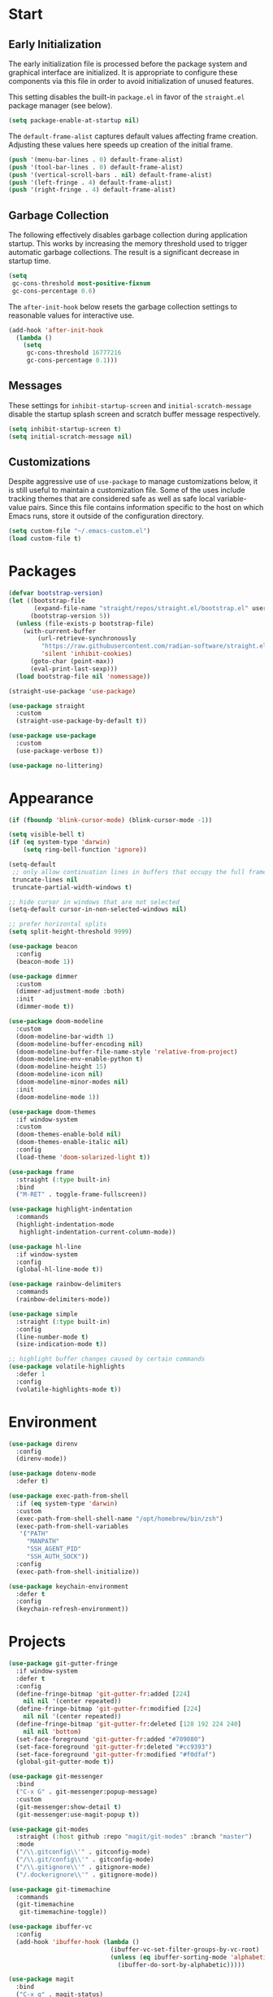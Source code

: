 * Start
** Early Initialization
The early initialization file is processed before the package system and graphical interface are initialized.
It is appropriate to configure these components via this file in order to avoid initialization of unused features.

This setting disables the built-in =package.el= in favor of the =straight.el= package manager (see below).
#+BEGIN_SRC emacs-lisp :tangle early-init.el
  (setq package-enable-at-startup nil)
#+END_SRC

The =default-frame-alist= captures default values affecting frame creation.
Adjusting these values here speeds up creation of the initial frame.
#+BEGIN_SRC emacs-lisp :tangle early-init.el
  (push '(menu-bar-lines . 0) default-frame-alist)
  (push '(tool-bar-lines . 0) default-frame-alist)
  (push '(vertical-scroll-bars . nil) default-frame-alist)
  (push '(left-fringe . 4) default-frame-alist)
  (push '(right-fringe . 4) default-frame-alist)
#+END_SRC

** Garbage Collection
The following effectively disables garbage collection during application startup.
This works by increasing the memory threshold used to trigger automatic garbage collections.
The result is a significant decrease in startup time.
#+BEGIN_SRC emacs-lisp :tangle yes :comments link
  (setq
   gc-cons-threshold most-positive-fixnum
   gc-cons-percentage 0.6)
#+END_SRC

The =after-init-hook= below resets the garbage collection settings to reasonable values for interactive use.
#+BEGIN_SRC emacs-lisp :tangle yes :comments link
  (add-hook 'after-init-hook
    (lambda ()
      (setq
       gc-cons-threshold 16777216
       gc-cons-percentage 0.1)))
#+END_SRC

** Messages
These settings for =inhibit-startup-screen= and =initial-scratch-message= disable the startup splash screen and scratch buffer message respectively.
#+BEGIN_SRC emacs-lisp :tangle yes :comments link
  (setq inhibit-startup-screen t)
  (setq initial-scratch-message nil)
#+END_SRC

** Customizations
Despite aggressive use of =use-package= to manage customizations below, it is still useful to maintain a customization file.
Some of the uses include tracking themes that are considered safe as well as safe local variable-value pairs.
Since this file contains information specific to the host on which Emacs runs, store it outside of the configuration directory.
#+BEGIN_SRC emacs-lisp :tangle yes :comments link
  (setq custom-file "~/.emacs-custom.el")
  (load custom-file t)
#+END_SRC

* Packages
#+BEGIN_SRC emacs-lisp :tangle yes :comments link
  (defvar bootstrap-version)
  (let ((bootstrap-file
         (expand-file-name "straight/repos/straight.el/bootstrap.el" user-emacs-directory))
        (bootstrap-version 5))
    (unless (file-exists-p bootstrap-file)
      (with-current-buffer
          (url-retrieve-synchronously
           "https://raw.githubusercontent.com/radian-software/straight.el/develop/install.el"
           'silent 'inhibit-cookies)
        (goto-char (point-max))
        (eval-print-last-sexp)))
    (load bootstrap-file nil 'nomessage))

  (straight-use-package 'use-package)

  (use-package straight
    :custom
    (straight-use-package-by-default t))

  (use-package use-package
    :custom
    (use-package-verbose t))

  (use-package no-littering)
#+END_SRC

* Appearance
#+BEGIN_SRC emacs-lisp :tangle yes :comments link
  (if (fboundp 'blink-cursor-mode) (blink-cursor-mode -1))

  (setq visible-bell t)
  (if (eq system-type 'darwin)
      (setq ring-bell-function 'ignore))

  (setq-default
   ;; only allow continuation lines in buffers that occupy the full frame width
   truncate-lines nil
   truncate-partial-width-windows t)

  ;; hide cursor in windows that are not selected
  (setq-default cursor-in-non-selected-windows nil)

  ;; prefer horizontal splits
  (setq split-height-threshold 9999)

  (use-package beacon
    :config
    (beacon-mode 1))

  (use-package dimmer
    :custom
    (dimmer-adjustment-mode :both)
    :init
    (dimmer-mode t))

  (use-package doom-modeline
    :custom
    (doom-modeline-bar-width 1)
    (doom-modeline-buffer-encoding nil)
    (doom-modeline-buffer-file-name-style 'relative-from-project)
    (doom-modeline-env-enable-python t)
    (doom-modeline-height 15)
    (doom-modeline-icon nil)
    (doom-modeline-minor-modes nil)
    :init
    (doom-modeline-mode 1))

  (use-package doom-themes
    :if window-system
    :custom
    (doom-themes-enable-bold nil)
    (doom-themes-enable-italic nil)
    :config
    (load-theme 'doom-solarized-light t))

  (use-package frame
    :straight (:type built-in)
    :bind
    ("M-RET" . toggle-frame-fullscreen))

  (use-package highlight-indentation
    :commands
    (highlight-indentation-mode
     highlight-indentation-current-column-mode))

  (use-package hl-line
    :if window-system
    :config
    (global-hl-line-mode t))

  (use-package rainbow-delimiters
    :commands
    (rainbow-delimiters-mode))

  (use-package simple
    :straight (:type built-in)
    :config
    (line-number-mode t)
    (size-indication-mode t))

  ;; highlight buffer changes caused by certain commands
  (use-package volatile-highlights
    :defer 1
    :config
    (volatile-highlights-mode t))
#+END_SRC

* Environment
#+BEGIN_SRC emacs-lisp :tangle yes :comments link
  (use-package direnv
    :config
    (direnv-mode))

  (use-package dotenv-mode
    :defer t)

  (use-package exec-path-from-shell
    :if (eq system-type 'darwin)
    :custom
    (exec-path-from-shell-shell-name "/opt/homebrew/bin/zsh")
    (exec-path-from-shell-variables
     '("PATH"
       "MANPATH"
       "SSH_AGENT_PID"
       "SSH_AUTH_SOCK"))
    :config
    (exec-path-from-shell-initialize))

  (use-package keychain-environment
    :defer t
    :config
    (keychain-refresh-environment))
#+END_SRC

* Projects
#+BEGIN_SRC emacs-lisp :tangle yes :comments link
  (use-package git-gutter-fringe
    :if window-system
    :defer t
    :config
    (define-fringe-bitmap 'git-gutter-fr:added [224]
      nil nil '(center repeated))
    (define-fringe-bitmap 'git-gutter-fr:modified [224]
      nil nil '(center repeated))
    (define-fringe-bitmap 'git-gutter-fr:deleted [128 192 224 240]
      nil nil 'bottom)
    (set-face-foreground 'git-gutter-fr:added "#709080")
    (set-face-foreground 'git-gutter-fr:deleted "#cc9393")
    (set-face-foreground 'git-gutter-fr:modified "#f0dfaf")
    (global-git-gutter-mode t))

  (use-package git-messenger
    :bind
    ("C-x G" . git-messenger:popup-message)
    :custom
    (git-messenger:show-detail t)
    (git-messenger:use-magit-popup t))

  (use-package git-modes
    :straight (:host github :repo "magit/git-modes" :branch "master")
    :mode
    ("/\\.gitconfig\\'" . gitconfig-mode)
    ("/\\.git/config\\'" . gitconfig-mode)
    ("/\\.gitignore\\'" . gitignore-mode)
    ("/.dockerignore\\'" . gitignore-mode))

  (use-package git-timemachine
    :commands
    (git-timemachine
     git-timemachine-toggle))

  (use-package ibuffer-vc
    :config
    (add-hook 'ibuffer-hook (lambda ()
                              (ibuffer-vc-set-filter-groups-by-vc-root)
                              (unless (eq ibuffer-sorting-mode 'alphabetic)
                                (ibuffer-do-sort-by-alphabetic)))))

  (use-package magit
    :bind
    ("C-x g" . magit-status)
    ("C-x M-g" . magit-dispatch)
    :custom
    (git-commit-summary-max-length 72)
    (magit-repository-directories '(("~/projects/" . 1)))
    (magit-save-repository-buffers 'dontask)
    (magit-section-visibility-indicator nil)
    (magit-visit-ref-behavior '(create-branch checkout-any focus-on-ref))
    :config
    (add-to-list 'magit-no-confirm 'stage-all-changes))

  (use-package projectile
    :defer t
    :bind-keymap
    ("C-c p" . projectile-command-map)
    :custom
    (projectile-use-git-grep t)
    (projectile-indexing-method 'alien)
    (projectile-project-search-path '("~/projects/"))
    (projectile-sort-order 'recentf)
    :config
    (projectile-mode +1))

  (use-package smerge-mode
    :after hydra
    :config
    (defhydra unpackaged/smerge-hydra
      (:color pink :hint nil :post (smerge-auto-leave))
      "
  ^Move^       ^Keep^               ^Diff^                 ^Other^
  ^^-----------^^-------------------^^---------------------^^-------
  _n_ext       _b_ase               _<_: upper/base        _C_ombine
  _p_rev       _u_pper              _=_: upper/lower       _r_esolve
  ^^           _l_ower              _>_: base/lower        _k_ill current
  ^^           _a_ll                _R_efine
  ^^           _RET_: current       _E_diff
  "
      ("n" smerge-next)
      ("p" smerge-prev)
      ("b" smerge-keep-base)
      ("u" smerge-keep-upper)
      ("l" smerge-keep-lower)
      ("a" smerge-keep-all)
      ("RET" smerge-keep-current)
      ("\C-m" smerge-keep-current)
      ("<" smerge-diff-base-upper)
      ("=" smerge-diff-upper-lower)
      (">" smerge-diff-base-lower)
      ("R" smerge-refine)
      ("E" smerge-ediff)
      ("C" smerge-combine-with-next)
      ("r" smerge-resolve)
      ("k" smerge-kill-current)
      ("ZZ" (lambda ()
              (interactive)
              (save-buffer)
              (bury-buffer))
       "Save and bury buffer" :color blue)
      ("q" nil "cancel" :color blue))
    :hook (magit-diff-visit-file . (lambda ()
                                     (when smerge-mode
                                       (unpackaged/smerge-hydra/body)))))

  (use-package vc
    :custom
    (vc-follow-symlinks t))
#+END_SRC

* Interface
#+BEGIN_SRC emacs-lisp :tangle yes :comments link
  ;; consistently ask yes or no questions
  (defalias 'yes-or-no-p 'y-or-n-p)

  ;; enabled region case manipulation commands
  (put 'upcase-region 'disabled nil)
  (put 'downcase-region 'disabled nil)
  ;; enable buffer narrowing commands
  (put 'narrow-to-region 'disabled nil)
  (put 'narrow-to-page 'disabled nil)
  (put 'narrow-to-defun 'disabled nil)

  (use-package crux
    :bind
    (("C-c I" . crux-find-user-init-file)
     ("C-c ," . crux-find-user-custom-file)
     ("C-c M-d" . crux-duplicate-and-comment-current-line-or-region)
     ("s-k" . crux-kill-whole-line)
     ([remap move-beginning-of-line] . crux-move-beginning-of-line)))

  (use-package helpful
    :preface
    (defun my-helpful-switch-buffer-function (buffer-or-name)
      "Switch to helpful buffer in the window of an existing helpful buffer if possible."
      (if (eq major-mode 'helpful-mode)
          (switch-to-buffer buffer-or-name)
        (pop-to-buffer buffer-or-name)))
    :bind
    (("C-h f" . helpful-callable)
     ("C-h v" . helpful-variable)
     ("C-h k" . helpful-key)
     ("C-h C-d" . helpful-at-point)
     ("C-h F" . helpful-function)
     ("C-h C" . helpful-command))
    :custom
    (helpful-max-buffers 10)
    (helpful-switch-buffer-function #'my-helpful-switch-buffer-function))

  (use-package hydra
    :commands
    (defhydra))

  (use-package ns-win
    :straight (:type built-in)
    :if (eq system-type 'darwin)
    :custom
    (mac-command-modifier 'meta)
    (mac-option-modifier 'super))

  (use-package simple
    :straight (:type built-in)
    :bind
    ("C-x C-m" . execute-extended-command))

  (use-package which-key
    :config
    (which-key-mode))
#+END_SRC

* Navigation
#+BEGIN_SRC emacs-lisp :tangle yes :comments link
  (setq
   ;; preserve the vertical position of the line containing the point
   scroll-preserve-screen-position t
   ;; never vertically recenter windows
   scroll-conservatively 100000
   scroll-margin 0)

  (use-package ace-link
    :config
    (ace-link-setup-default))

  (use-package ace-window
    :bind
    ("M-o" . ace-window)
    :custom
    (aw-keys '(?a ?s ?d ?f ?g ?h ?j ?k ?l)))

  (use-package avy
    :bind
    (("C-:" . avy-goto-char)
     ("C-'" . avy-goto-char-2)
     ("M-g f" . avy-goto-line)
     ("M-g w" . avy-goto-word-1)
     ("M-g e" . avy-goto-word-0))
    :commands
    (avy-goto-char-timer
     avy-org-goto-heading-timer
     avy-org-refile-as-child)
    :custom
    (avy-all-windows t)
    (avy-background t)
    (avy-case-fold-search t)
    (avy-timeout-seconds 0.8)
    :config
    (avy-setup-default))

  (use-package avy-flycheck
    :bind
    ("C-c '" . avy-flycheck-goto-error))

  (use-package deadgrep
    :bind
    ("C-c h" . deadgrep)
    :commands
    (deadgrep-edit-mode
     deadgrep-kill-all-buffers))

  (use-package dired-sidebar
    :commands
    (dired-sidebar-toggle-sidebar)
    :custom
    (dired-sidebar-theme 'ascii))

  (use-package goto-chg
    :bind
    ("C-c G" . goto-last-change))

  (use-package ibuffer
    :bind
    ("C-x C-b" . ibuffer))

  (use-package imenu-anywhere
    :bind
    ("C-c i" . imenu-anywhere))

  (use-package recentf
    :bind
    ("C-x C-r" . recentf-open-files)
    :custom
    (recentf-max-menu-items 25)
    (recentf-max-saved-items 250)
    :config
    (recentf-mode 1))

  (use-package rg
    :defer t)

  (use-package saveplace
    :config
    (save-place-mode 1))

  (use-package subword
    :config
    (global-subword-mode))

  (use-package uniquify
    :straight (:type built-in)
    :custom
    (uniquify-buffer-name-style 'post-forward)
    (uniquify-after-kill-buffer-p t)
    (uniquify-ignore-buffers-re "^\\*"))
#+END_SRC

* Completion
#+BEGIN_SRC emacs-lisp :tangle yes :comments link
  (use-package company
    :defer t
    :custom
    (company-idle-delay 0.5)
    (company-minimum-prefix-length 3)
    (company-tooltip-limit 10)
    (company-tooltip-flip-when-above t)
    (company-selection-wrap-around t)
    (company-show-numbers t)
    :config
    (global-company-mode t))

  (use-package consult
    :bind
    (("C-s" . consult-line)
     ("C-x b" . consult-buffer)))

  (use-package marginalia
    :defer 1
    :custom
    (marginalia-align 'left)
    (marginalia-max-relative-age 0)
    :config
    (marginalia-mode))

  (use-package orderless
    :custom
    (orderless-matching-styles '(orderless-literal orderless-regexp))
    (completion-styles '(orderless basic))
    (completion-category-overrides '((file (styles basic partial-completion)))))

  (use-package savehist
    :straight (:type built-in)
    :defer 1
    :config
    (savehist-mode))

  (use-package vertico
    :straight (:files (:defaults "extensions/*"))
    :defer 1
    :custom
    (vertico-count 10)
    (vertico-cycle t)
    (vertico-resize 'grow-only)
    (vertico-scroll-margin 2)
    :config
    (vertico-mode))

  (use-package vertico-directory
    :straight nil
    :after vertico
    :bind (:map vertico-map
                ("RET" . vertico-directory-enter)
                ("DEL" . vertico-directory-delete-char)
                ("M-DEL" . vertico-directory-delete-word)))
#+END_SRC

* Editing
#+BEGIN_SRC emacs-lisp :tangle yes :comments link
  (setq-default
   indent-tabs-mode nil
   tab-width 4)

  (use-package abbrev
    :straight (:type built-in)
    :custom
    (abbrev-file-name (expand-file-name "abbreviations" user-emacs-directory))
    :config
    (setq-default abbrev-mode t)
    (quietly-read-abbrev-file abbrev-file-name))

  (use-package aggressive-indent
    :commands
    (aggressive-indent-mode))

  (use-package autoinsert
    :custom
    (auto-insert-alist nil)
    (auto-insert-query nil)
    :config
    (auto-insert-mode))

  (use-package autorevert
    :config
    (global-auto-revert-mode t))

  (use-package browse-kill-ring
    :bind
    ("C-x y" . browse-kill-ring))

  (use-package delsel
    :config
    (delete-selection-mode t))

  (use-package edit-indirect
    :commands
    (edit-indirect-region))

  (use-package electric-operator
    :commands
    (electric-operator-mode
     electric-operator-get-rules-for-mode
     electric-operator-add-rules-for-mode))

  (use-package expand-region
    :bind
    ("C-=" . er/expand-region))

  (use-package mouse
    :straight (:type built-in)
    :custom
    (mouse-yank-at-point t))

  (use-package move-text
    :commands
    (move-text-up
     move-text-down))

  (use-package multiple-cursors
    :bind
    (("C-S-c C-S-c" . mc/edit-lines)
     ("C->" . 'mc/mark-next-like-this)
     ("C-<" . 'mc/mark-previous-like-this)
     ("C-c C-<" . 'mc/mark-all-like-this))
    :custom
    (mc/list-file (expand-file-name ".mc-lists.el" user-emacs-directory)))

  (use-package simple
    :straight (:type built-in)
    :custom
    (next-line-add-newlines t))

  ;; use a tree-structured representation of undo history
  (use-package undo-tree
    :config
    (global-undo-tree-mode))

  ;; visualize unwanted whitespace characters and lines that are too long
  (use-package whitespace
    :commands
    (whitespace-cleanup)
    :custom
    (whitespace-line-column 100)
    (whitespace-style '(face tabs empty trailing lines-tail)))

  (use-package yasnippet
    :defer t
    :config
    (add-to-list 'yas-snippet-dirs (expand-file-name "snippets" user-emacs-directory))
    (yas-global-mode t))

  (use-package yatemplate
    :defer t
    :custom
    (yatemplate-dir (expand-file-name "templates" user-emacs-directory))
    :config
    (yatemplate-fill-alist))
#+END_SRC

* Writing
#+BEGIN_SRC emacs-lisp :tangle yes
  (use-package flyspell
    :commands
    (flyspell-mode
     flyspell-prog-mode))

  (use-package ispell
    :custom
    (ispell-personal-dictionary "~/.aspell.en.pws")
    (ispell-program-name "aspell"))

  (use-package text-mode
    :straight (:type built-in)
    :hook
    (text-mode . flyspell-mode))
#+END_SRC

* Programming
** General
#+BEGIN_SRC emacs-lisp :tangle yes :comments link
  (use-package flycheck
    :hook
    (after-init . global-flycheck-mode)
    :bind
    (("C-c e n" . flycheck-next-error)
     ("C-c e p" . flycheck-previous-error))
    :custom
    (flycheck-buffer-switch-check-intermediate-buffers nil)
    (flycheck-check-syntax-automatically '(idle-buffer-switch idle-change mode-enabled save))
    (flycheck-highlighting-mode 'symbols)
    (flycheck-idle-buffer-switch-delay 2.0)
    (flycheck-idle-change-delay 2.0)
    (flycheck-indication-mode nil))

  (use-package lsp-mode
    :commands
    (lsp
     lsp-deferred)
    :custom
    (lsp-auto-guess-root t)
    (lsp-enable-indentation nil)
    (lsp-headerline-breadcrumb-enable nil)
    (lsp-keymap-prefix "C-c l"))

  (use-package lsp-pyright
    :defer t)

  (use-package prog-mode
    :straight (:type built-in)
    :hook
    ((prog-mode . flyspell-prog-mode)
     (prog-mode . rainbow-delimiters-mode)
     (prog-mode . turn-on-smartparens-strict-mode)))

  (use-package smartparens
    :defer t
    :custom
    (sp-escape-quotes-after-insert nil)
    :config
    (require 'smartparens-config)
    (show-smartparens-global-mode +1))

  (use-package which-func
    :config
    (which-function-mode 1))
#+END_SRC

** Make
#+BEGIN_SRC emacs-lisp :tangle yes :comments link
  (use-package make-mode
    :mode
    ("Make.rules" . makefile-mode)
    :hook
    (makefile-mode . (lambda () (whitespace-toggle-options '(tabs)))))
#+END_SRC

** CMake
#+BEGIN_SRC emacs-lisp :tangle no :comments link
  (use-package cmake-mode)

  (use-package cmake-font-lock
    :after cmake-mode
    :hook
    (cmake-mode . cmake-font-lock-activate))
#+END_SRC

** C/C++
#+BEGIN_SRC emacs-lisp :tangle no :comments link
  (use-package ccls
    :custom
    (ccls-sem-highlight-method 'overlays))

  (use-package clang-format
    :commands
    (clang-format-region
     clang-format-buffer))

  (use-package cuda-mode
    :mode "\\.cuh?\\'")

  (use-package modern-cpp-font-lock
    :commands
    (modern-c++-font-lock-mode))
#+END_SRC

** Clojure
#+BEGIN_SRC emacs-lisp :tangle no :comments link
  (use-package cider
    :defer t)

  (use-package clojure-mode)
#+END_SRC

** Emacs Lisp
#+BEGIN_SRC emacs-lisp :tangle yes :comments link
  (use-package elisp-mode
    :straight (:type built-in)
    :hook
    ((emacs-lisp-mode . aggressive-indent-mode)
     (emacs-lisp-mode . electric-operator-mode))
    :config
    (electric-operator-add-rules-for-mode 'emacs-lisp-mode (cons "." " . ")))
#+END_SRC

** Go
#+BEGIN_SRC emacs-lisp :tangle no :comments link
  (use-package go-mode
    :hook
    (go-mode . (lambda ()
                 (setq tab-width 4)
                 (setq indent-tabs-mode 1)
                 (add-hook 'before-save-hook 'gofmt-before-save nil t))))
#+END_SRC

** Python
#+BEGIN_SRC emacs-lisp :tangle yes :comments link
  (use-package blacken
    :commands
    (blacken-buffer))

  (use-package pip-requirements
    :custom
    (pip-requirements-index-url nil))

  (use-package py-isort
    :commands
    (py-isort-before-save))

  (use-package python
    :hook
    (python-mode . highlight-indentation-mode))

  (use-package python-pytest
    :bind
    ("C-c t" . python-pytest)
    ("C-x t" . python-pytest-dispatch)
    :custom
    (python-pytest-unsaved-buffers-behavior 'save-all))
#+END_SRC

** Shell
#+BEGIN_SRC emacs-lisp :tangle yes :comments link
  (use-package sh-script
    :mode
    (("zshrc\\'" . sh-mode)
     (".zsh_personal\\'" . sh-mode)
     ("\\.zsh-theme\\'" . sh-mode)))
#+END_SRC

** Protocol Buffers
#+BEGIN_SRC emacs-lisp :tangle yes :comments link
  (use-package protobuf-mode
    :mode "\\.proto\\'"
    :hook
    ((protobuf-mode . flyspell-prog-mode)
     (protobuf-mode . electric-operator-mode))
    :config
    (electric-operator-add-rules-for-mode 'protobuf-mode (cons "=" " = ")))
#+END_SRC

** Embedded
#+BEGIN_SRC emacs-lisp :tangle yes :comments link
  (use-package arduino-mode
    :mode
    (("\\.ino\\'" . arduino-mode)
     ("\\.pde\\'" . arduino-mode)))

  (use-package platformio-mode
    :commands
    (platformio-mode
     platformio-conditionally-enable))
#+END_SRC

* Org
#+BEGIN_SRC emacs-lisp :tangle yes :comments link
  (use-package ob-emacs-lisp
    :straight nil
    :commands
    (org-babel-expand-body:emacs-lisp
     org-babel-execute:emacs-lisp))

  (use-package ob-http
    :commands
    (org-babel-expand-body:http
     org-babel-execute-body:http))

  (use-package ob-python
    :straight nil
    :commands
    (org-babel-execute:python))

  (use-package ob-shell
    :straight nil
    :commands
    (org-babel-execute:shell))

  (use-package org
    :defer t
    :custom
    (org-babel-load-languages nil)
    (org-confirm-babel-evaluate nil)
    (org-src-fontify-natively t)
    (org-use-speed-commands t))

  (use-package org-roam
    :defer t
    :custom
    (org-roam-directory (concat (getenv "HOME") "/Documents/notes/"))
    :config
    (org-roam-db-autosync-enable))

  (use-package ob-async
    :after org
    :defer t
    :custom
    (org-babel-load-languages
     '((C . t)
       (clojure . t)
       (emacs-lisp . t)
       (http . t)
       (python . t)
       (shell . t))))
#+END_SRC

* Dired
#+BEGIN_SRC emacs-lisp :tangle yes :comments link
  (use-package dired
    :straight (:type built-in)
    :custom
    (dired-auto-revert-buffer t)
    (dired-recursive-copies 'always)
    (dired-recursive-deletes 'always)
    :config
    (if (eq system-type 'darwin)
        (setq dired-use-ls-dired nil)))
#+END_SRC

* Docker
#+BEGIN_SRC emacs-lisp :tangle yes :comments link
  (use-package docker
    :bind
    ("C-c d" . docker))

  (use-package dockerfile-mode
    :defer t)

  (use-package docker-compose-mode
    :defer t)
#+END_SRC

* Files
#+BEGIN_SRC emacs-lisp :tangle yes :comments link
  (use-package ansible-doc
    :commands
    (ansible-doc))

  (use-package apt-sources-list
    :defer t)

  (use-package conf-mode
    :mode
    ((".preseed$" . conf-mode)
     ("pylintrc$" . conf-mode)))

  (use-package groovy-mode
    :defer t)

  (use-package i3wm-config-mode
    :straight (:host github :repo "Alexander-Miller/i3wm-Config-Mode" :branch "master")
    :commands
    (i3wm-config-mode))

  (use-package json-mode
    :mode
    ("Pipfile.lock\\'" . json-mode))

  (use-package ledger-mode
    :defer t)

  (use-package markdown-mode
    :mode
    (("README\\.md\\'" . gfm-mode)
     ("\\.md\\'" . markdown-mode)
     ("\\.markdown\\'" . markdown-mode)))

  (use-package markdown-preview-mode
    :defer t)

  ;; use ssh-specific modes for ssh configuration files
  (use-package ssh-config-mode
    :defer t)

  (use-package systemd
    :defer t)

  (use-package terraform-mode
    :defer t)

  (use-package toml-mode
    :mode
    ("Pipfile\\'" . toml-mode)
    :hook
    (toml-mode . electric-operator-mode)
    :config
    (electric-operator-add-rules-for-mode 'toml-mode (cons "=" " = ")))

  (use-package udev-mode
    :defer t)

  (use-package yaml-mode
    :after docker-compose-mode
    :bind (:map yaml-mode-map ("C-c h a" . ansible-doc))
    :mode ("\\.yaml\\'" "\\.yml\\'" "group_vars/.+\\'")
    :hook (yaml-mode . flyspell-prog-mode))
#+END_SRC

* Functions
#+BEGIN_SRC emacs-lisp :tangle yes :comments link
  (defun my-run-new-shell-always ()
    "Run a shell in a new buffer regardless of how many shells are already running."
    (interactive)
    (let ((shell-buffer-index 0)
          (shell-buffer-name-format "*shell-%d*")
          (shell-buffer-name))
      (while ;; loop until an unused shell buffer name is found
          (progn
            (setq shell-buffer-index (1+ shell-buffer-index))
            (setq shell-buffer-name (format shell-buffer-name-format shell-buffer-index))
            (get-buffer shell-buffer-name)))
      (shell shell-buffer-name)))

  (defun my-copy-filename-to-clipboard ()
    "Copy filename corresponding to the current buffer to clipboard."
    (interactive)
    (let ((filename (if (equal major-mode 'dired-mode)
                        default-directory
                      (buffer-file-name))))
      (when filename
        (kill-new filename))))
#+END_SRC

* Miscellaneous
#+BEGIN_SRC emacs-lisp :tangle yes :comments link
  (use-package comint
    :straight (:type built-in)
    :custom
    (comint-buffer-maximum-size 20000)
    (comint-process-echoes t))

  (use-package compile
    :hook
    (compilation-filter
     . (lambda ()
         (let ((inhibit-read-only t))
           (ansi-color-apply-on-region compilation-filter-start (point)))))
    :custom
    (compilation-ask-about-save nil)
    (compilation-scroll-output 'next-error)
    (compilation-environment '("TERM=eterm-color")))

  (use-package esup
    :commands
    (esup))

  (use-package files
    :straight (:type built-in)
    :hook
    (before-save . whitespace-cleanup)
    :custom
    (backup-by-copying t)
    (version-control t)
    (delete-old-versions t)
    (kept-new-versions 6)
    (kept-old-versions 2)
    (save-abbrevs 'silently)
    (require-final-newline t)
    (confirm-nonexistent-file-or-buffer nil))

  ;; (use-package simple
  ;;   :straight (:type built-in)
  ;;   :bind
  ;;   ("C-;" . backward-kill-word))
#+END_SRC

